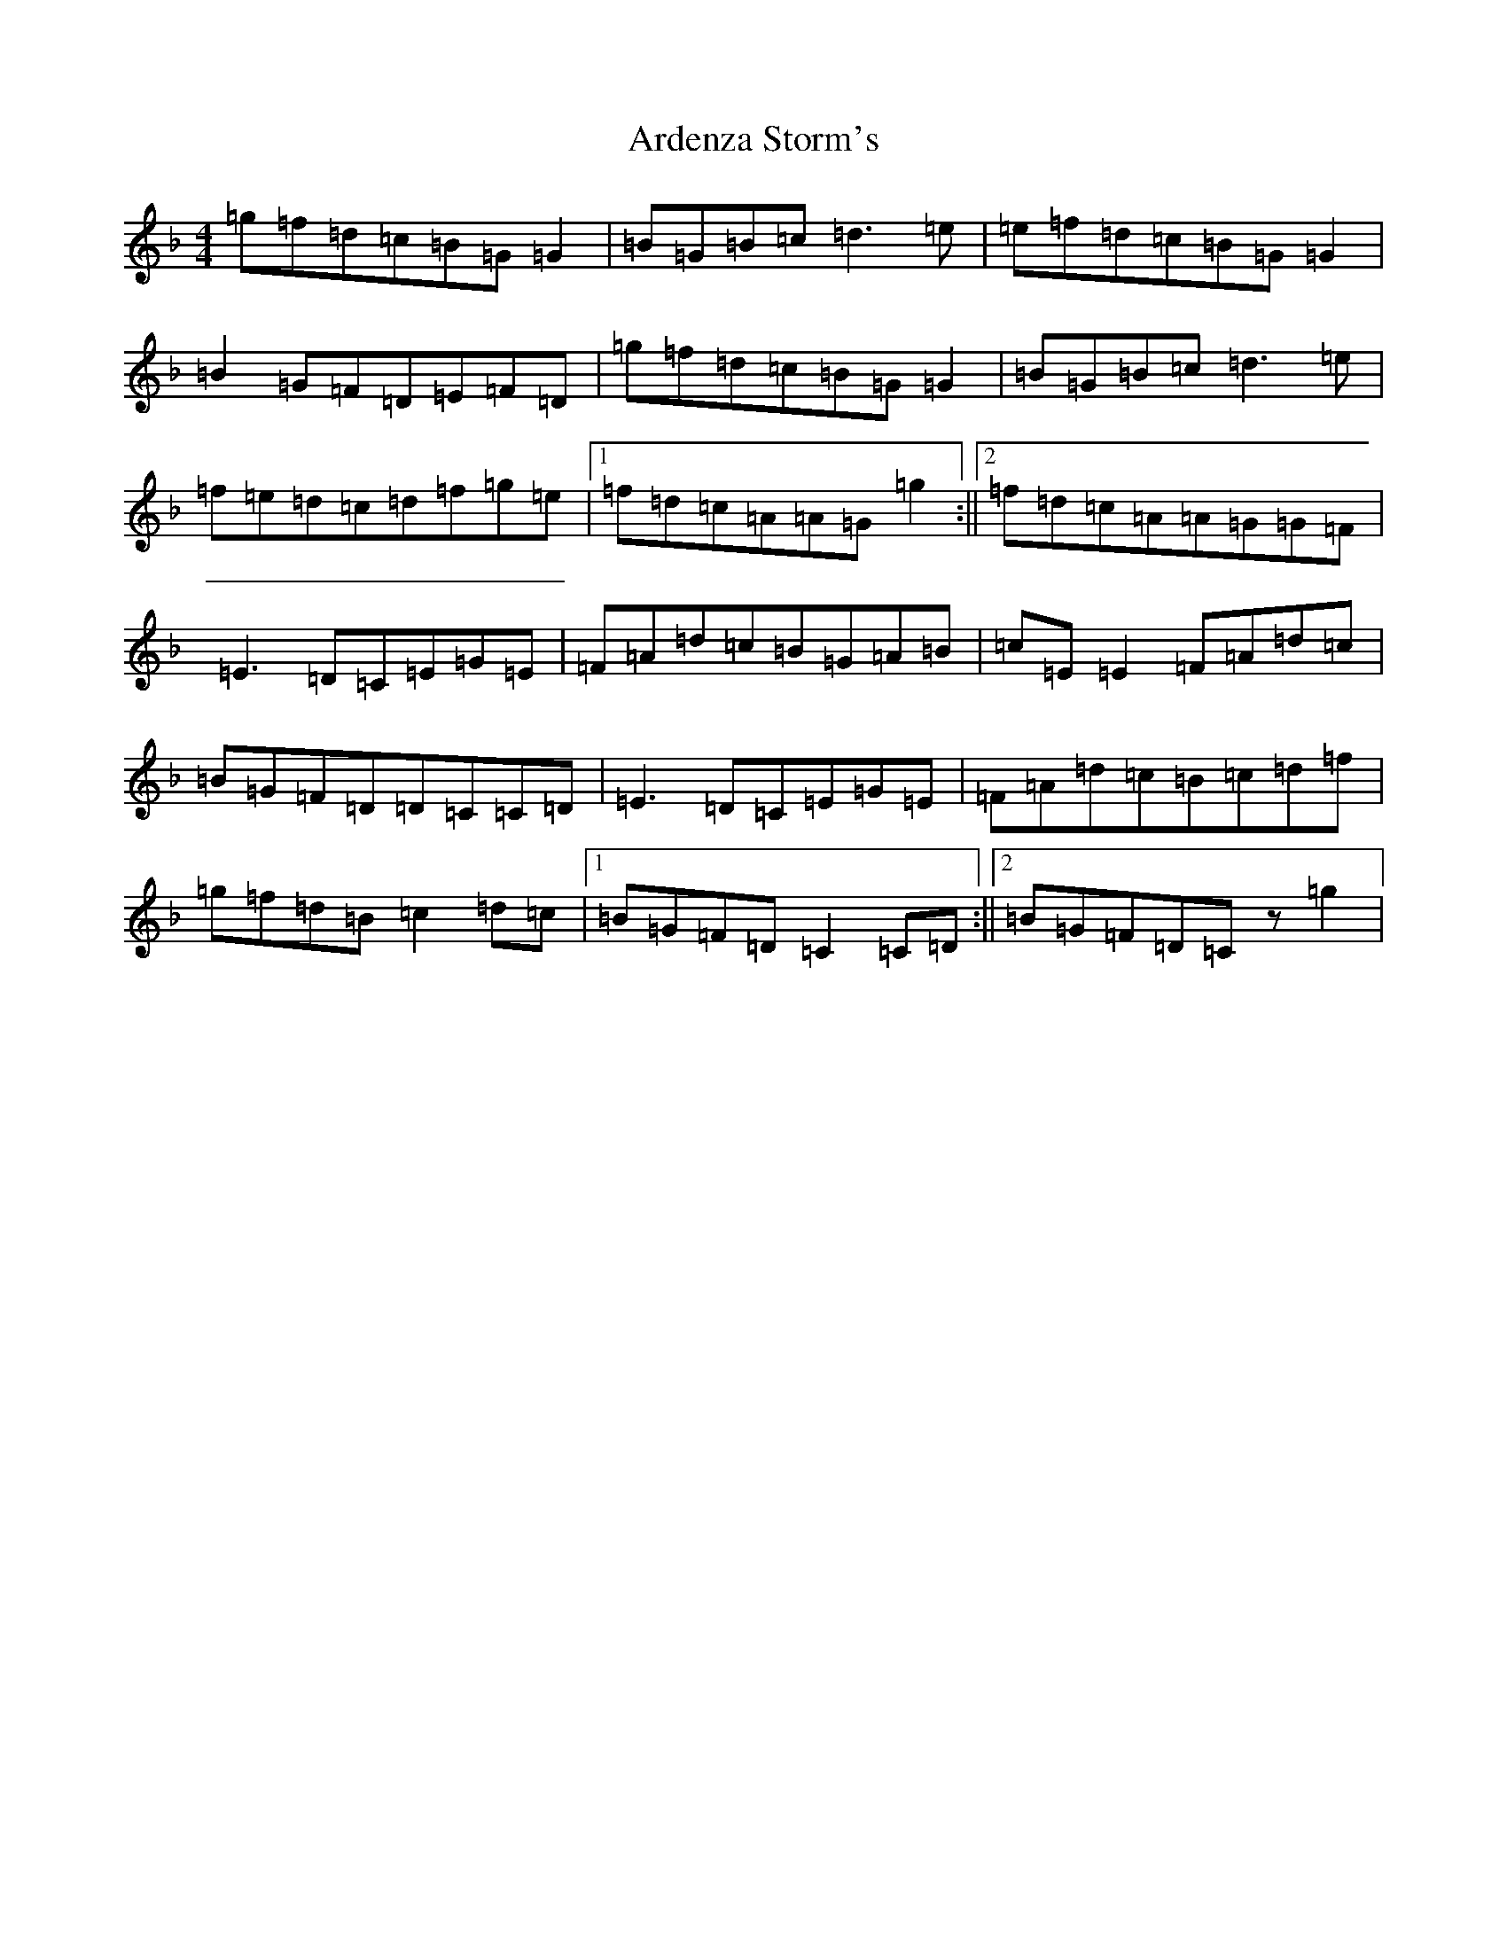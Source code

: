 X: 903
T: Ardenza Storm's
S: https://thesession.org/tunes/13625#setting24147
Z: A Mixolydian
R: reel
M:4/4
L:1/8
K: C Mixolydian
=g=f=d=c=B=G=G2|=B=G=B=c=d3=e|=e=f=d=c=B=G=G2|=B2=G=F=D=E=F=D|=g=f=d=c=B=G=G2|=B=G=B=c=d3=e|=f=e=d=c=d=f=g=e|1=f=d=c=A=A=G=g2:||2=f=d=c=A=A=G=G=F|=E3=D=C=E=G=E|=F=A=d=c=B=G=A=B|=c=E=E2=F=A=d=c|=B=G=F=D=D=C=C=D|=E3=D=C=E=G=E|=F=A=d=c=B=c=d=f|=g=f=d=B=c2=d=c|1=B=G=F=D=C2=C=D:||2=B=G=F=D=Cz=g2|